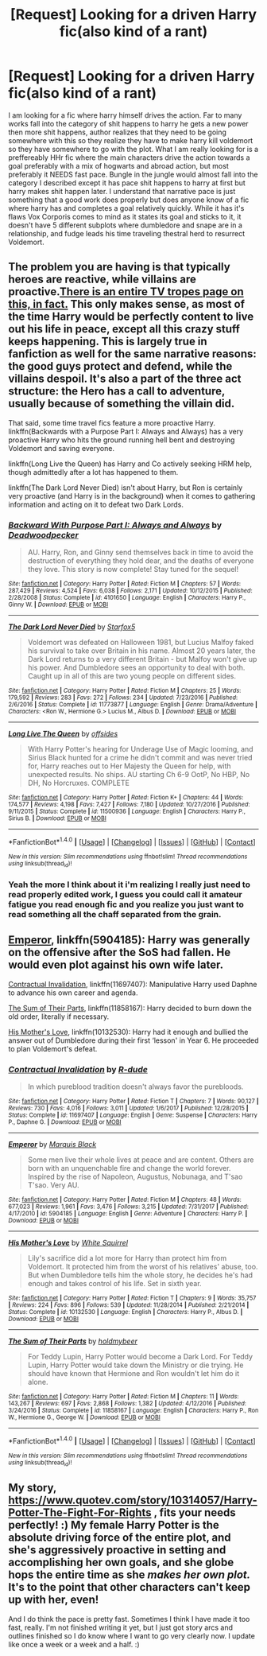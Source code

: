 #+TITLE: [Request] Looking for a driven Harry fic(also kind of a rant)

* [Request] Looking for a driven Harry fic(also kind of a rant)
:PROPERTIES:
:Author: ryboodle
:Score: 2
:DateUnix: 1516075819.0
:DateShort: 2018-Jan-16
:FlairText: Request
:END:
I am looking for a fic where harry himself drives the action. Far to many works fall into the category of shit happens to harry he gets a new power then more shit happens, author realizes that they need to be going somewhere with this so they realize they have to make harry kill voldemort so they have somewhere to go with the plot. What I am really looking for is a preffereably HHr fic where the main characters drive the action towards a goal preferably with a mix of hogwarts and abroad action, but most preferably it NEEDS fast pace. Bungle in the jungle would almost fall into the category I described except it has pace shit happens to harry at first but harry makes shit happen later. I understand that narrative pace is just something that a good work does properly but does anyone know of a fic where harry has and completes a goal relatively quickly. While it has it's flaws Vox Corporis comes to mind as it states its goal and sticks to it, it doesn't have 5 different subplots where dumbledore and snape are in a relationship, and fudge leads his time traveling thestral herd to resurrect Voldemort.


** The problem you are having is that typically heroes are reactive, while villains are proactive.[[http://tvtropes.org/pmwiki/pmwiki.php/Main/VillainsActHeroesReact][There is an entire TV tropes page on this, in fact.]] This only makes sense, as most of the time Harry would be perfectly content to live out his life in peace, except all this crazy stuff keeps happening. This is largely true in fanfiction as well for the same narrative reasons: the good guys protect and defend, while the villains despoil. It's also a part of the three act structure: the Hero has a call to adventure, usually because of something the villain did.

That said, some time travel fics feature a more proactive Harry. linkffn(Backwards with a Purpose Part I: Always and Always) has a very proactive Harry who hits the ground running hell bent and destroying Voldemort and saving everyone.

linkffn(Long Live the Queen) has Harry and Co actively seeking HRM help, though admittedly after a lot has happened to them.

linkffn(The Dark Lord Never Died) isn't about Harry, but Ron is certainly very proactive (and Harry is in the background) when it comes to gathering information and acting on it to defeat two Dark Lords.
:PROPERTIES:
:Author: Full-Paragon
:Score: 7
:DateUnix: 1516085849.0
:DateShort: 2018-Jan-16
:END:

*** [[http://www.fanfiction.net/s/4101650/1/][*/Backward With Purpose Part I: Always and Always/*]] by [[https://www.fanfiction.net/u/386600/Deadwoodpecker][/Deadwoodpecker/]]

#+begin_quote
  AU. Harry, Ron, and Ginny send themselves back in time to avoid the destruction of everything they hold dear, and the deaths of everyone they love. This story is now complete! Stay tuned for the sequel!
#+end_quote

^{/Site/: [[http://www.fanfiction.net/][fanfiction.net]] *|* /Category/: Harry Potter *|* /Rated/: Fiction M *|* /Chapters/: 57 *|* /Words/: 287,429 *|* /Reviews/: 4,524 *|* /Favs/: 6,038 *|* /Follows/: 2,171 *|* /Updated/: 10/12/2015 *|* /Published/: 2/28/2008 *|* /Status/: Complete *|* /id/: 4101650 *|* /Language/: English *|* /Characters/: Harry P., Ginny W. *|* /Download/: [[http://www.ff2ebook.com/old/ffn-bot/index.php?id=4101650&source=ff&filetype=epub][EPUB]] or [[http://www.ff2ebook.com/old/ffn-bot/index.php?id=4101650&source=ff&filetype=mobi][MOBI]]}

--------------

[[http://www.fanfiction.net/s/11773877/1/][*/The Dark Lord Never Died/*]] by [[https://www.fanfiction.net/u/2548648/Starfox5][/Starfox5/]]

#+begin_quote
  Voldemort was defeated on Halloween 1981, but Lucius Malfoy faked his survival to take over Britain in his name. Almost 20 years later, the Dark Lord returns to a very different Britain - but Malfoy won't give up his power. And Dumbledore sees an opportunity to deal with both. Caught up in all of this are two young people on different sides.
#+end_quote

^{/Site/: [[http://www.fanfiction.net/][fanfiction.net]] *|* /Category/: Harry Potter *|* /Rated/: Fiction M *|* /Chapters/: 25 *|* /Words/: 179,592 *|* /Reviews/: 283 *|* /Favs/: 272 *|* /Follows/: 234 *|* /Updated/: 7/23/2016 *|* /Published/: 2/6/2016 *|* /Status/: Complete *|* /id/: 11773877 *|* /Language/: English *|* /Genre/: Drama/Adventure *|* /Characters/: <Ron W., Hermione G.> Lucius M., Albus D. *|* /Download/: [[http://www.ff2ebook.com/old/ffn-bot/index.php?id=11773877&source=ff&filetype=epub][EPUB]] or [[http://www.ff2ebook.com/old/ffn-bot/index.php?id=11773877&source=ff&filetype=mobi][MOBI]]}

--------------

[[http://www.fanfiction.net/s/11500936/1/][*/Long Live The Queen/*]] by [[https://www.fanfiction.net/u/4284976/offsides][/offsides/]]

#+begin_quote
  With Harry Potter's hearing for Underage Use of Magic looming, and Sirius Black hunted for a crime he didn't commit and was never tried for, Harry reaches out to Her Majesty the Queen for help, with unexpected results. No ships. AU starting Ch 6-9 OotP, No HBP, No DH, No Horcruxes. COMPLETE
#+end_quote

^{/Site/: [[http://www.fanfiction.net/][fanfiction.net]] *|* /Category/: Harry Potter *|* /Rated/: Fiction K+ *|* /Chapters/: 44 *|* /Words/: 174,577 *|* /Reviews/: 4,198 *|* /Favs/: 7,427 *|* /Follows/: 7,180 *|* /Updated/: 10/27/2016 *|* /Published/: 9/11/2015 *|* /Status/: Complete *|* /id/: 11500936 *|* /Language/: English *|* /Characters/: Harry P., Sirius B. *|* /Download/: [[http://www.ff2ebook.com/old/ffn-bot/index.php?id=11500936&source=ff&filetype=epub][EPUB]] or [[http://www.ff2ebook.com/old/ffn-bot/index.php?id=11500936&source=ff&filetype=mobi][MOBI]]}

--------------

*FanfictionBot*^{1.4.0} *|* [[[https://github.com/tusing/reddit-ffn-bot/wiki/Usage][Usage]]] | [[[https://github.com/tusing/reddit-ffn-bot/wiki/Changelog][Changelog]]] | [[[https://github.com/tusing/reddit-ffn-bot/issues/][Issues]]] | [[[https://github.com/tusing/reddit-ffn-bot/][GitHub]]] | [[[https://www.reddit.com/message/compose?to=tusing][Contact]]]

^{/New in this version: Slim recommendations using/ ffnbot!slim! /Thread recommendations using/ linksub(thread_id)!}
:PROPERTIES:
:Author: FanfictionBot
:Score: 1
:DateUnix: 1516085883.0
:DateShort: 2018-Jan-16
:END:


*** Yeah the more I think about it i'm realizing I really just need to read properly edited work, I guess you could call it amateur fatigue you read enough fic and you realize you just want to read something all the chaff separated from the grain.
:PROPERTIES:
:Author: ryboodle
:Score: 1
:DateUnix: 1516113085.0
:DateShort: 2018-Jan-16
:END:


** [[https://m.fanfiction.net/s/5904185/1/][Emperor]], linkffn(5904185): Harry was generally on the offensive after the SoS had fallen. He would even plot against his own wife later.

[[https://m.fanfiction.net/s/11697407/1/][Contractual Invalidation]], linkffn(11697407): Manipulative Harry used Daphne to advance his own career and agenda.

[[https://m.fanfiction.net/s/11858167/1/][The Sum of Their Parts]], linkffn(11858167): Harry decided to burn down the old order, literally if necessary.

[[https://m.fanfiction.net/s/10132530/1/][His Mother's Love]], linkffn(10132530): Harry had it enough and bullied the answer out of Dumbledore during their first ‘lesson' in Year 6. He proceeded to plan Voldemort's defeat.
:PROPERTIES:
:Author: InquisitorCOC
:Score: 2
:DateUnix: 1516133616.0
:DateShort: 2018-Jan-16
:END:

*** [[http://www.fanfiction.net/s/11697407/1/][*/Contractual Invalidation/*]] by [[https://www.fanfiction.net/u/2057121/R-dude][/R-dude/]]

#+begin_quote
  In which pureblood tradition doesn't always favor the purebloods.
#+end_quote

^{/Site/: [[http://www.fanfiction.net/][fanfiction.net]] *|* /Category/: Harry Potter *|* /Rated/: Fiction T *|* /Chapters/: 7 *|* /Words/: 90,127 *|* /Reviews/: 730 *|* /Favs/: 4,016 *|* /Follows/: 3,011 *|* /Updated/: 1/6/2017 *|* /Published/: 12/28/2015 *|* /Status/: Complete *|* /id/: 11697407 *|* /Language/: English *|* /Genre/: Suspense *|* /Characters/: Harry P., Daphne G. *|* /Download/: [[http://www.ff2ebook.com/old/ffn-bot/index.php?id=11697407&source=ff&filetype=epub][EPUB]] or [[http://www.ff2ebook.com/old/ffn-bot/index.php?id=11697407&source=ff&filetype=mobi][MOBI]]}

--------------

[[http://www.fanfiction.net/s/5904185/1/][*/Emperor/*]] by [[https://www.fanfiction.net/u/1227033/Marquis-Black][/Marquis Black/]]

#+begin_quote
  Some men live their whole lives at peace and are content. Others are born with an unquenchable fire and change the world forever. Inspired by the rise of Napoleon, Augustus, Nobunaga, and T'sao T'sao. Very AU.
#+end_quote

^{/Site/: [[http://www.fanfiction.net/][fanfiction.net]] *|* /Category/: Harry Potter *|* /Rated/: Fiction M *|* /Chapters/: 48 *|* /Words/: 677,023 *|* /Reviews/: 1,961 *|* /Favs/: 3,476 *|* /Follows/: 3,215 *|* /Updated/: 7/31/2017 *|* /Published/: 4/17/2010 *|* /id/: 5904185 *|* /Language/: English *|* /Genre/: Adventure *|* /Characters/: Harry P. *|* /Download/: [[http://www.ff2ebook.com/old/ffn-bot/index.php?id=5904185&source=ff&filetype=epub][EPUB]] or [[http://www.ff2ebook.com/old/ffn-bot/index.php?id=5904185&source=ff&filetype=mobi][MOBI]]}

--------------

[[http://www.fanfiction.net/s/10132530/1/][*/His Mother's Love/*]] by [[https://www.fanfiction.net/u/5339762/White-Squirrel][/White Squirrel/]]

#+begin_quote
  Lily's sacrifice did a lot more for Harry than protect him from Voldemort. It protected him from the worst of his relatives' abuse, too. But when Dumbledore tells him the whole story, he decides he's had enough and takes control of his life. Set in sixth year.
#+end_quote

^{/Site/: [[http://www.fanfiction.net/][fanfiction.net]] *|* /Category/: Harry Potter *|* /Rated/: Fiction T *|* /Chapters/: 9 *|* /Words/: 35,757 *|* /Reviews/: 224 *|* /Favs/: 896 *|* /Follows/: 539 *|* /Updated/: 11/28/2014 *|* /Published/: 2/21/2014 *|* /Status/: Complete *|* /id/: 10132530 *|* /Language/: English *|* /Characters/: Harry P., Albus D. *|* /Download/: [[http://www.ff2ebook.com/old/ffn-bot/index.php?id=10132530&source=ff&filetype=epub][EPUB]] or [[http://www.ff2ebook.com/old/ffn-bot/index.php?id=10132530&source=ff&filetype=mobi][MOBI]]}

--------------

[[http://www.fanfiction.net/s/11858167/1/][*/The Sum of Their Parts/*]] by [[https://www.fanfiction.net/u/7396284/holdmybeer][/holdmybeer/]]

#+begin_quote
  For Teddy Lupin, Harry Potter would become a Dark Lord. For Teddy Lupin, Harry Potter would take down the Ministry or die trying. He should have known that Hermione and Ron wouldn't let him do it alone.
#+end_quote

^{/Site/: [[http://www.fanfiction.net/][fanfiction.net]] *|* /Category/: Harry Potter *|* /Rated/: Fiction M *|* /Chapters/: 11 *|* /Words/: 143,267 *|* /Reviews/: 697 *|* /Favs/: 2,868 *|* /Follows/: 1,382 *|* /Updated/: 4/12/2016 *|* /Published/: 3/24/2016 *|* /Status/: Complete *|* /id/: 11858167 *|* /Language/: English *|* /Characters/: Harry P., Ron W., Hermione G., George W. *|* /Download/: [[http://www.ff2ebook.com/old/ffn-bot/index.php?id=11858167&source=ff&filetype=epub][EPUB]] or [[http://www.ff2ebook.com/old/ffn-bot/index.php?id=11858167&source=ff&filetype=mobi][MOBI]]}

--------------

*FanfictionBot*^{1.4.0} *|* [[[https://github.com/tusing/reddit-ffn-bot/wiki/Usage][Usage]]] | [[[https://github.com/tusing/reddit-ffn-bot/wiki/Changelog][Changelog]]] | [[[https://github.com/tusing/reddit-ffn-bot/issues/][Issues]]] | [[[https://github.com/tusing/reddit-ffn-bot/][GitHub]]] | [[[https://www.reddit.com/message/compose?to=tusing][Contact]]]

^{/New in this version: Slim recommendations using/ ffnbot!slim! /Thread recommendations using/ linksub(thread_id)!}
:PROPERTIES:
:Author: FanfictionBot
:Score: 1
:DateUnix: 1516133637.0
:DateShort: 2018-Jan-16
:END:


** My story, [[https://www.quotev.com/story/10314057/Harry-Potter-The-Fight-For-Rights]] , fits your needs perfectly! :) My female Harry Potter is the absolute driving force of the entire plot, and she's aggressively proactive in setting and accomplishing her own goals, and she globe hops the entire time as she /makes her own plot./ It's to the point that other characters can't keep up with her, even!

And I do think the pace is pretty fast. Sometimes I think I have made it too fast, really. I'm not finished writing it yet, but I just got story arcs and outlines finished so I do know where I want to go very clearly now. I update like once a week or a week and a half. :)
:PROPERTIES:
:Score: 1
:DateUnix: 1516087201.0
:DateShort: 2018-Jan-16
:END:
